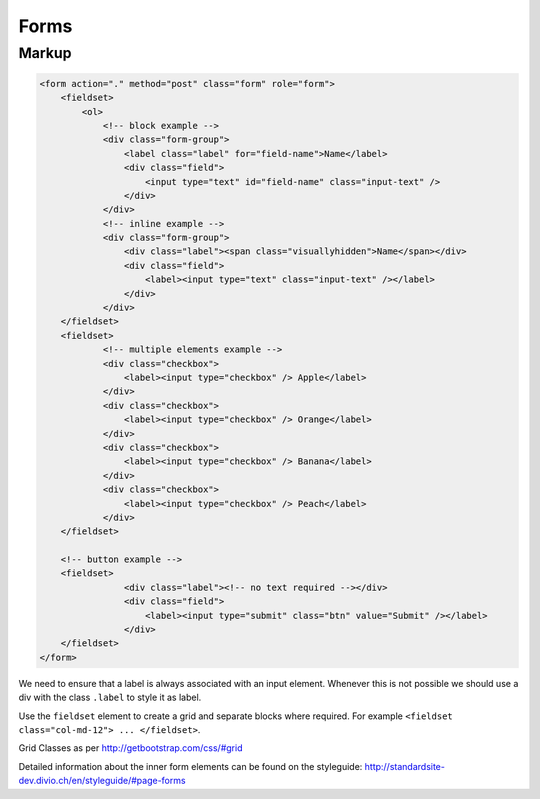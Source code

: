 Forms
=====

Markup
******

.. code-block:: html

    <form action="." method="post" class="form" role="form">
        <fieldset>
            <ol>
                <!-- block example -->
                <div class="form-group">
                    <label class="label" for="field-name">Name</label>
                    <div class="field">
                        <input type="text" id="field-name" class="input-text" />
                    </div>
                </div>
                <!-- inline example -->
                <div class="form-group">
                    <div class="label"><span class="visuallyhidden">Name</span></div>
                    <div class="field">
                        <label><input type="text" class="input-text" /></label>
                    </div>
                </div>
        </fieldset>
        <fieldset>
                <!-- multiple elements example -->
                <div class="checkbox">
                    <label><input type="checkbox" /> Apple</label>
                </div>
                <div class="checkbox">
                    <label><input type="checkbox" /> Orange</label>
                </div>
                <div class="checkbox">
                    <label><input type="checkbox" /> Banana</label>
                </div>
                <div class="checkbox">
                    <label><input type="checkbox" /> Peach</label>
                </div>
        </fieldset>

        <!-- button example -->
        <fieldset>
                    <div class="label"><!-- no text required --></div>
                    <div class="field">
                        <label><input type="submit" class="btn" value="Submit" /></label>
                    </div>
        </fieldset>
    </form>

We need to ensure that a label is always associated with an input element. Whenever this is not possible we should
use a div with the class ``.label`` to style it as label.

Use the ``fieldset`` element to create a grid and separate blocks where required. For example
``<fieldset class="col-md-12"> ... </fieldset>``.

Grid Classes as per http://getbootstrap.com/css/#grid

Detailed information about the inner form elements can be found on the styleguide:
http://standardsite-dev.divio.ch/en/styleguide/#page-forms

